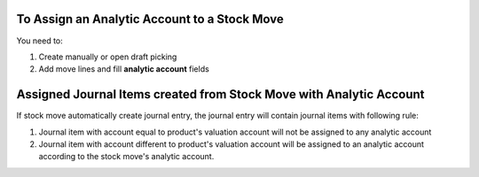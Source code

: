 To Assign an Analytic Account to a Stock Move
=============================================

You need to:

#. Create manually or open draft picking
#. Add move lines and fill **analytic account** fields

Assigned Journal Items created from Stock Move with Analytic Account
====================================================================

If stock move automatically create journal entry, the journal entry will
contain journal items with following rule:

#. Journal item with account equal to product's valuation account will not be
   assigned to any analytic account
#. Journal item with account different to product's valuation account will be
   assigned to an analytic account according to the stock move's analytic
   account.
